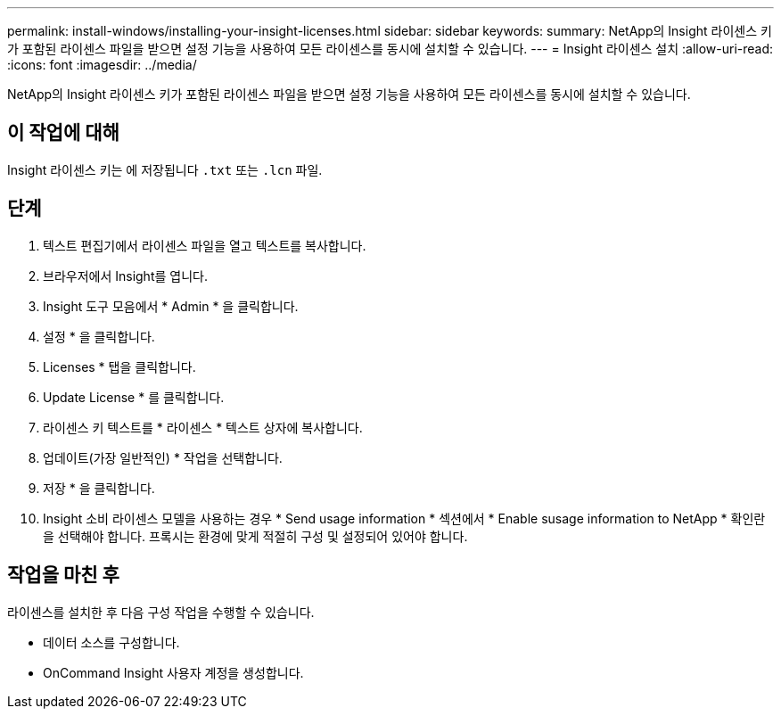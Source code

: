 ---
permalink: install-windows/installing-your-insight-licenses.html 
sidebar: sidebar 
keywords:  
summary: NetApp의 Insight 라이센스 키가 포함된 라이센스 파일을 받으면 설정 기능을 사용하여 모든 라이센스를 동시에 설치할 수 있습니다. 
---
= Insight 라이센스 설치
:allow-uri-read: 
:icons: font
:imagesdir: ../media/


[role="lead"]
NetApp의 Insight 라이센스 키가 포함된 라이센스 파일을 받으면 설정 기능을 사용하여 모든 라이센스를 동시에 설치할 수 있습니다.



== 이 작업에 대해

Insight 라이센스 키는 에 저장됩니다 `.txt` 또는 `.lcn` 파일.



== 단계

. 텍스트 편집기에서 라이센스 파일을 열고 텍스트를 복사합니다.
. 브라우저에서 Insight를 엽니다.
. Insight 도구 모음에서 * Admin * 을 클릭합니다.
. 설정 * 을 클릭합니다.
. Licenses * 탭을 클릭합니다.
. Update License * 를 클릭합니다.
. 라이센스 키 텍스트를 * 라이센스 * 텍스트 상자에 복사합니다.
. 업데이트(가장 일반적인) * 작업을 선택합니다.
. 저장 * 을 클릭합니다.
. Insight 소비 라이센스 모델을 사용하는 경우 * Send usage information * 섹션에서 * Enable susage information to NetApp * 확인란을 선택해야 합니다. 프록시는 환경에 맞게 적절히 구성 및 설정되어 있어야 합니다.




== 작업을 마친 후

라이센스를 설치한 후 다음 구성 작업을 수행할 수 있습니다.

* 데이터 소스를 구성합니다.
* OnCommand Insight 사용자 계정을 생성합니다.

